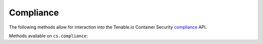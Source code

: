 Compliance
==========
.. py:module:: tenable.cs.compliance

The following methods allow for interaction into the Tenable.io Container Security
`compliance`_ API.

.. _compliance:
    https://cloud.tenable.com/api#/resources/container-security-policy/

Methods available on ``cs.compliance``:

.. rst-class:: hide-signature
.. py:class:: ComplianceAPI

    .. automethod:: status